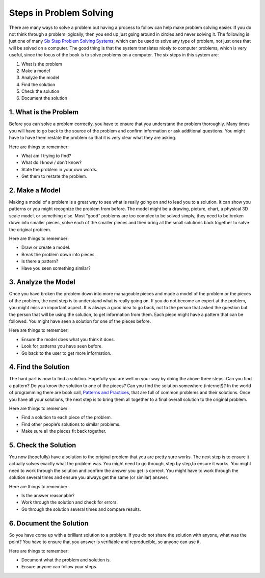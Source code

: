 .. _steps-in-problem-solving:

========================
Steps in Problem Solving
========================

There are many ways to solve a problem but having a process to follow can help make problem solving easier. If you do not think through a problem logically, then you end up just going around in circles and never solving it. The following is just one of many `Six Step Problem Solving Systems <https://www.google.com/search?q=six+step+problem+solving+system>`_, which can be used to solve any type of problem, not just ones that will be solved on a computer. The good thing is that the system translates nicely to computer problems, which is very useful, since the focus of the book is to solve problems on a computer. The six steps in this system are:

1. What is the problem
2. Make a model
3. Analyze the model
4. Find the solution
5. Check the solution
6. Document the solution

1. What is the Problem
======================
Before you can solve a problem correctly, you have to ensure that you understand the problem thoroughly. Many times you will have to go back to the source of the problem and confirm information or ask additional questions. You might have to have them restate the problem so that it is very clear what they are asking.

Here are things to remember:

* What am I trying to find?
* What do I know / don’t know?
* State the problem in your own words.
* Get them to restate the problem.

2. Make a Model
===============
Making a model of a problem is a great way to see what is really going on and to lead you to a solution. It can show you patterns or you might recognize the problem from before. The model might be a drawing, picture, chart, a physical 3D scale model, or something else. Most “good” problems are too complex to be solved simply, they need to be broken down into smaller pieces, solve each of the smaller pieces and then bring all the small solutions back together to solve the original problem. 

Here are things to remember:

* Draw or create a model.
* Break the problem down into pieces.
* Is there a pattern?
* Have you seen something similar?

3. Analyze the Model
====================
Once you have broken the problem down into more manageable pieces and made a model of the problem or the pieces of the problem, the next step is to understand what is really going on. If you do not become an expert at the problem, you might miss an important aspect. It is always a good idea to go back, not to the person that asked the question but the person that will be using the solution, to get information from them. Each piece might have a pattern that can be followed. You might have seen a solution for one of the pieces before. 

Here are things to remember:

* Ensure the model does what you think it does.
* Look for patterns you have seen before.
* Go back to the user to get more information.

4. Find the Solution
====================
The hard part is now to find a solution. Hopefully you are well on your way by doing the above three steps. Can you find a pattern? Do you know the solution to one of the pieces? Can you find the solution somewhere (internet!)? In the world of programming there are book call, `Patterns and Practices <https://en.wikipedia.org/wiki/Software_design_pattern>`_, that are full of common problems and their solutions. Once you have all your solutions, the next step is to bring them all together to a final overall solution to the original problem. 

Here are things to remember:

* Find a solution to each piece of the problem.
* Find other people’s solutions to similar problems.
* Make sure all the pieces fit back together.

5. Check the Solution
=====================
You now (hopefully) have a solution to the original problem that you are pretty sure works. The next step is to ensure it actually solves exactly what the problem was. You might need to go through, step by step,to ensure it works. You might need to work through the solution and confirm the answer you get is correct. You might have to work through the solution several times and ensure you always get the same (or similar) answer. 

Here are things to remember:

* Is the answer reasonable?
* Work through the solution and check for errors.
* Go through the solution several times and compare results.

6. Document the Solution
========================
So you have come up with a brilliant solution to a problem. If you do not share the solution with anyone, what was the point? You have to ensure that you answer is verifiable and reproducible, so anyone can use it.

Here are things to remember:

* Document what the problem and solution is.
* Ensure anyone can follow your steps.
